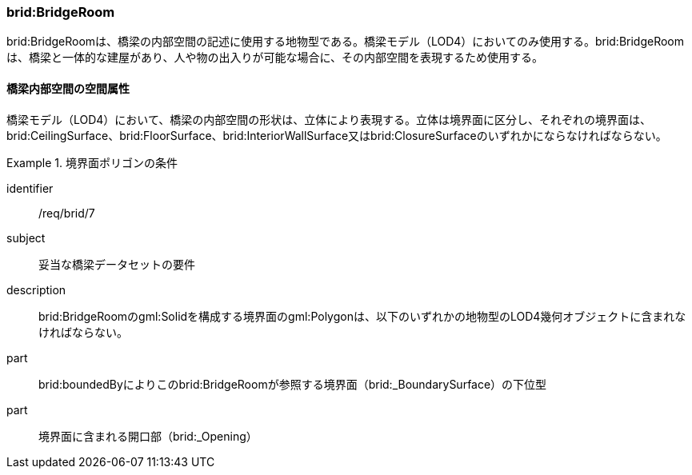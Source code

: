 [[tocL_04]]
=== brid:BridgeRoom

brid:BridgeRoomは、橋梁の内部空間の記述に使用する地物型である。橋梁モデル（LOD4）においてのみ使用する。brid:BridgeRoomは、橋梁と一体的な建屋があり、人や物の出入りが可能な場合に、その内部空間を表現するため使用する。


==== 橋梁内部空間の空間属性

橋梁モデル（LOD4）において、橋梁の内部空間の形状は、立体により表現する。立体は境界面に区分し、それぞれの境界面は、brid:CeilingSurface、brid:FloorSurface、brid:InteriorWallSurface又はbrid:ClosureSurfaceのいずれかにならなければならない。

[requirement]
.境界面ポリゴンの条件
====
[%metadata]
identifier:: /req/brid/7
subject:: 妥当な橋梁データセットの要件
description:: brid:BridgeRoomのgml:Solidを構成する境界面のgml:Polygonは、以下のいずれかの地物型のLOD4幾何オブジェクトに含まれなければならない。
part:: brid:boundedByによりこのbrid:BridgeRoomが参照する境界面（brid:_BoundarySurface）の下位型
part:: 境界面に含まれる開口部（brid:_Opening）
====

